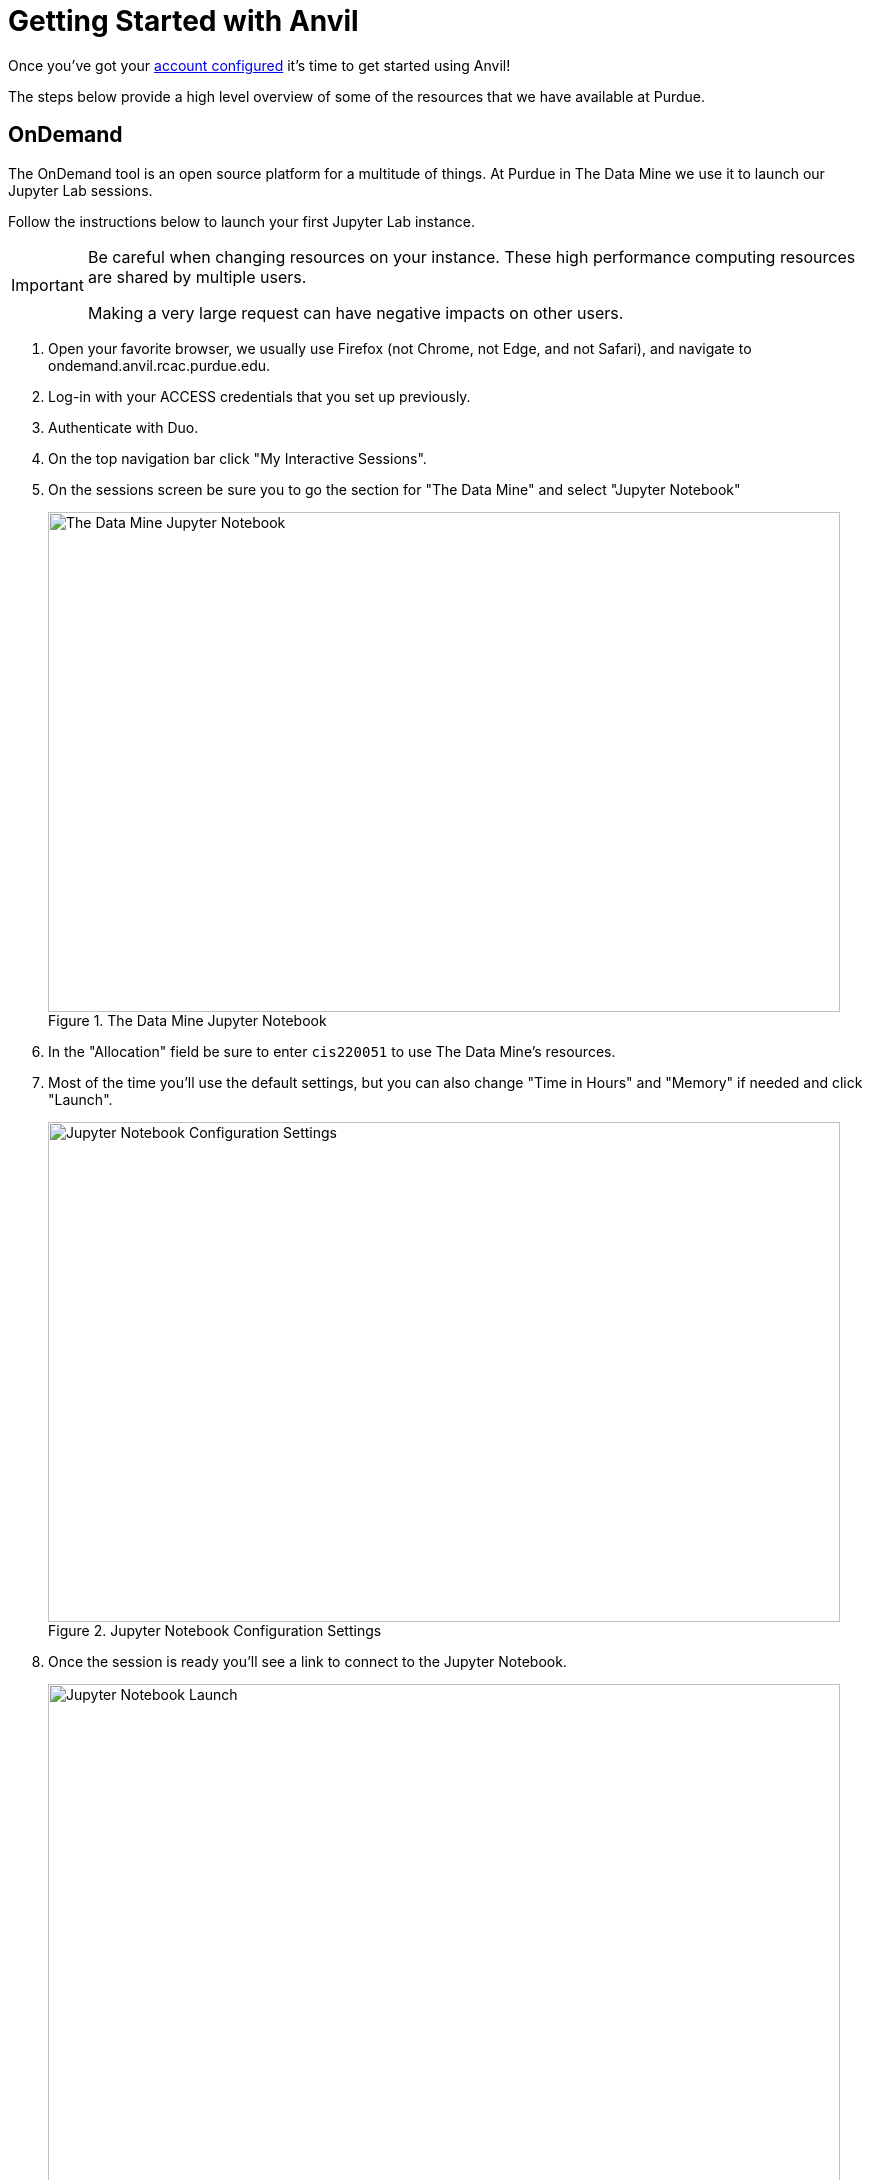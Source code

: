 = Getting Started with Anvil

Once you've got your xref:anvil/access-setup.adoc[account configured] it's time to get started using Anvil!

The steps below provide a high level overview of some of the resources that we have available at Purdue. 

== OnDemand

The OnDemand tool is an open source platform for a multitude of things. At Purdue in The Data Mine we use it to launch our Jupyter Lab sessions. 

Follow the instructions below to launch your first Jupyter Lab instance. 

[IMPORTANT]
====
Be careful when changing resources on your instance. These high performance computing resources are shared by multiple users. 

Making a very large request can have negative impacts on other users. 
====

. Open your favorite browser, we usually use Firefox (not Chrome, not Edge, and not Safari), and navigate to ondemand.anvil.rcac.purdue.edu. 
. Log-in with your ACCESS credentials that you set up previously. 
. Authenticate with Duo. 
. On the top navigation bar click "My Interactive Sessions".
. On the sessions screen be sure you to go the section for "The Data Mine" and select "Jupyter Notebook"
+
image::anvil1.png[The Data Mine Jupyter Notebook, width=792, height=500, loading=lazy, title="The Data Mine Jupyter Notebook"]
+
. In the "Allocation" field be sure to enter `cis220051` to use The Data Mine's resources. 
. Most of the time you'll use the default settings, but you can also change "Time in Hours" and "Memory" if needed and click "Launch".
+
image::anvil2.png[Jupyter Notebook Configuration Settings, width=792, height=500, loading=lazy, title="Jupyter Notebook Configuration Settings"]
+
. Once the session is ready you'll see a link to connect to the Jupyter Notebook. 
+
image::anvil3.png[Jupyter Notebook Launch, width=792, height=500, loading=lazy, title="Jupyter Notebook Launch"]

[TIP]
====
Pay careful attention to your time remaining once the cluster has started. 

Once the time runs out the session will end and you cannot save any new changes. 
====

== Helpful Tips
* It is helpful to create a symlink to your team's folder in Jupyter Lab. 
** To do this, open a cell in Jupyter Lab, and type this code exactly (be sure to check it carefully, including the spaces). 
** *NOTE* You only need to run this command one time (ever)! If you run it more than once Anvil will get angry. 
+
[source, bash]
----
%%bash
ln -s /anvil/projects/tdm $HOME/tdm
----